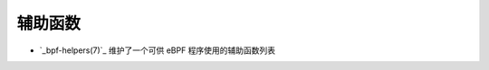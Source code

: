 辅助函数
================

* `_bpf-helpers(7)`_ 维护了一个可供 eBPF 程序使用的辅助函数列表
.. 链接
.. _bpf-helpers(7): https://man7.org/linux/man-pages/man7/bpf-helpers.7.html
